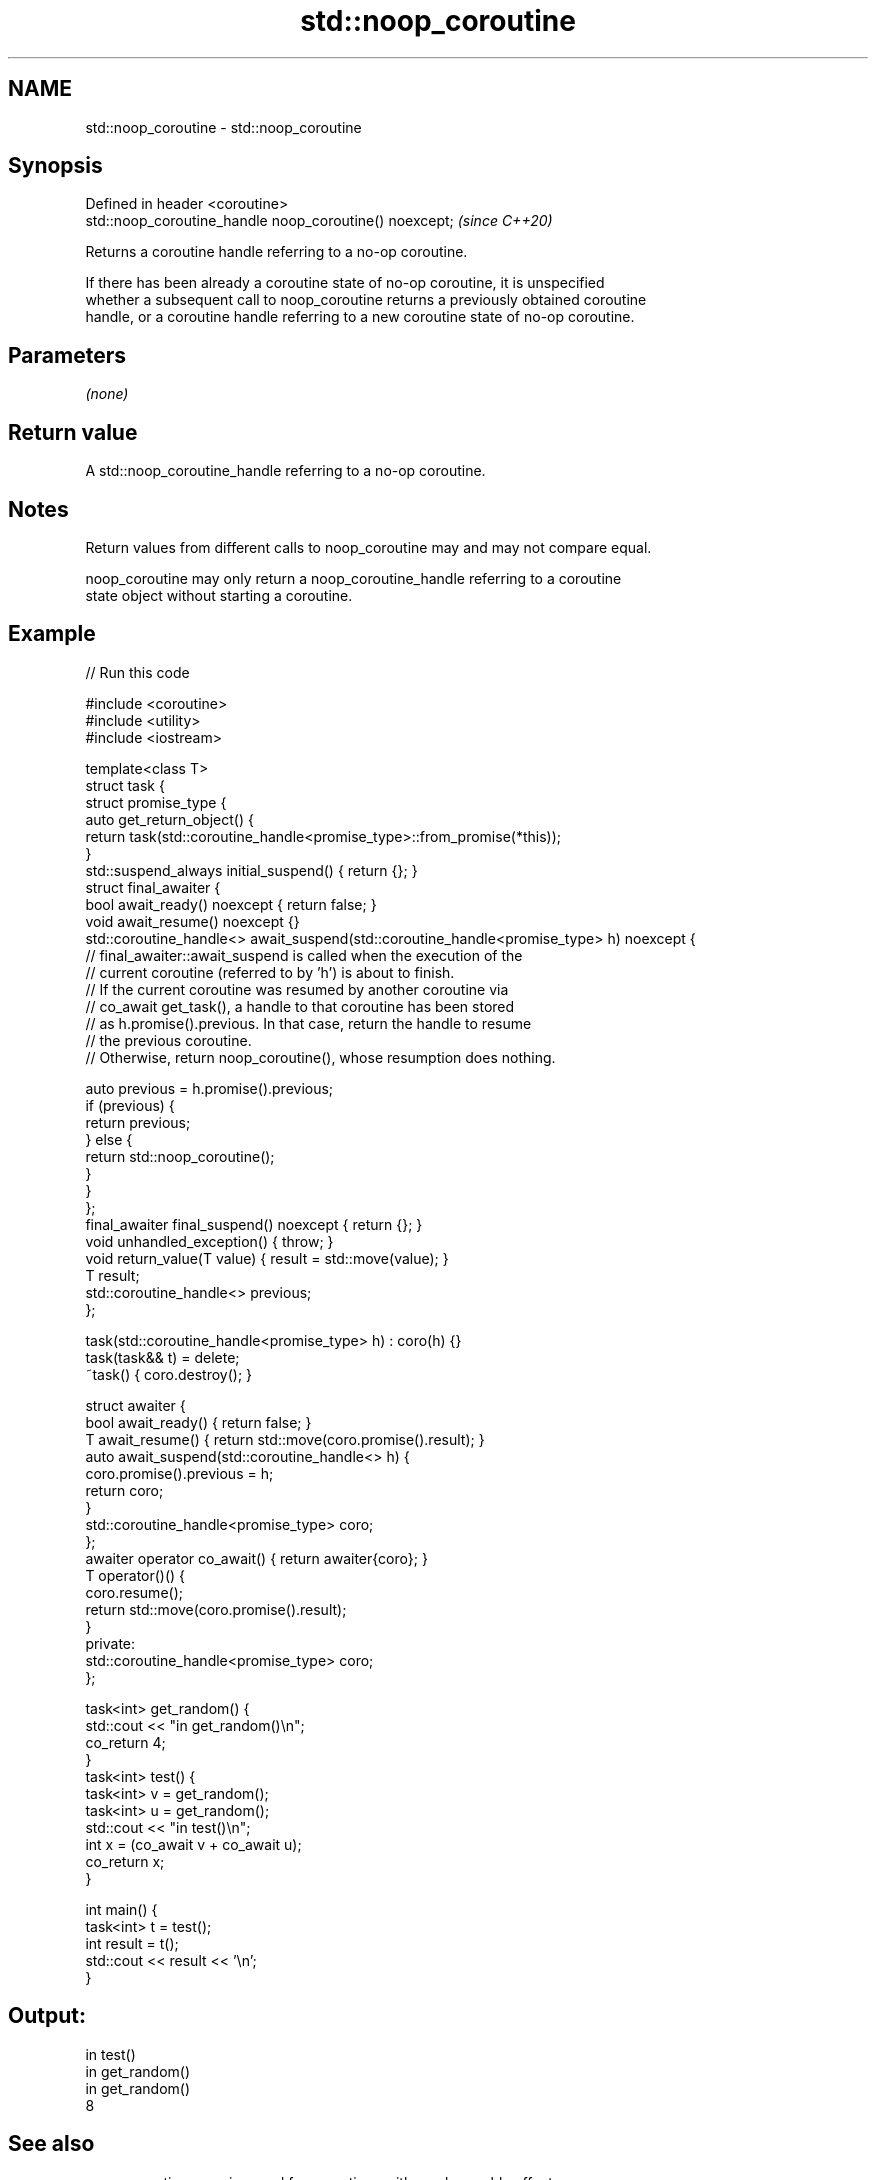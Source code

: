 .TH std::noop_coroutine 3 "2022.07.31" "http://cppreference.com" "C++ Standard Libary"
.SH NAME
std::noop_coroutine \- std::noop_coroutine

.SH Synopsis
   Defined in header <coroutine>
   std::noop_coroutine_handle noop_coroutine() noexcept;  \fI(since C++20)\fP

   Returns a coroutine handle referring to a no-op coroutine.

   If there has been already a coroutine state of no-op coroutine, it is unspecified
   whether a subsequent call to noop_coroutine returns a previously obtained coroutine
   handle, or a coroutine handle referring to a new coroutine state of no-op coroutine.

.SH Parameters

   \fI(none)\fP

.SH Return value

   A std::noop_coroutine_handle referring to a no-op coroutine.

.SH Notes

   Return values from different calls to noop_coroutine may and may not compare equal.

   noop_coroutine may only return a noop_coroutine_handle referring to a coroutine
   state object without starting a coroutine.

.SH Example


// Run this code

 #include <coroutine>
 #include <utility>
 #include <iostream>

 template<class T>
 struct task {
     struct promise_type {
         auto get_return_object() {
             return task(std::coroutine_handle<promise_type>::from_promise(*this));
         }
         std::suspend_always initial_suspend() { return {}; }
         struct final_awaiter {
             bool await_ready() noexcept { return false; }
             void await_resume() noexcept {}
             std::coroutine_handle<> await_suspend(std::coroutine_handle<promise_type> h) noexcept {
                 // final_awaiter::await_suspend is called when the execution of the
                 // current coroutine (referred to by 'h') is about to finish.
                 // If the current coroutine was resumed by another coroutine via
                 // co_await get_task(), a handle to that coroutine has been stored
                 // as h.promise().previous. In that case, return the handle to resume
                 // the previous coroutine.
                 // Otherwise, return noop_coroutine(), whose resumption does nothing.

                 auto previous = h.promise().previous;
                 if (previous) {
                     return previous;
                 } else {
                     return std::noop_coroutine();
                 }
             }
         };
         final_awaiter final_suspend() noexcept { return {}; }
         void unhandled_exception() { throw; }
         void return_value(T value) { result = std::move(value); }
         T result;
         std::coroutine_handle<> previous;
     };

     task(std::coroutine_handle<promise_type> h) : coro(h) {}
     task(task&& t) = delete;
     ~task() { coro.destroy(); }

     struct awaiter {
         bool await_ready() { return false; }
         T await_resume() { return std::move(coro.promise().result); }
         auto await_suspend(std::coroutine_handle<> h) {
             coro.promise().previous = h;
             return coro;
         }
         std::coroutine_handle<promise_type> coro;
     };
     awaiter operator co_await() { return awaiter{coro}; }
     T operator()() {
         coro.resume();
         return std::move(coro.promise().result);
     }
 private:
     std::coroutine_handle<promise_type> coro;
 };

 task<int> get_random() {
     std::cout << "in get_random()\\n";
     co_return 4;
 }
 task<int> test() {
     task<int> v = get_random();
     task<int> u = get_random();
     std::cout << "in test()\\n";
     int x = (co_await v + co_await u);
     co_return x;
 }

 int main() {
     task<int> t = test();
     int result = t();
     std::cout << result << '\\n';
 }

.SH Output:

 in test()
 in get_random()
 in get_random()
 8

.SH See also

   noop_coroutine_promise used for coroutines with no observable effects
   (C++20)                \fI(class)\fP
   noop_coroutine_handle  std::coroutine_handle<std::noop_coroutine_promise>, intended
   (C++20)                to refer to a no-op coroutine
                          \fI(typedef)\fP
